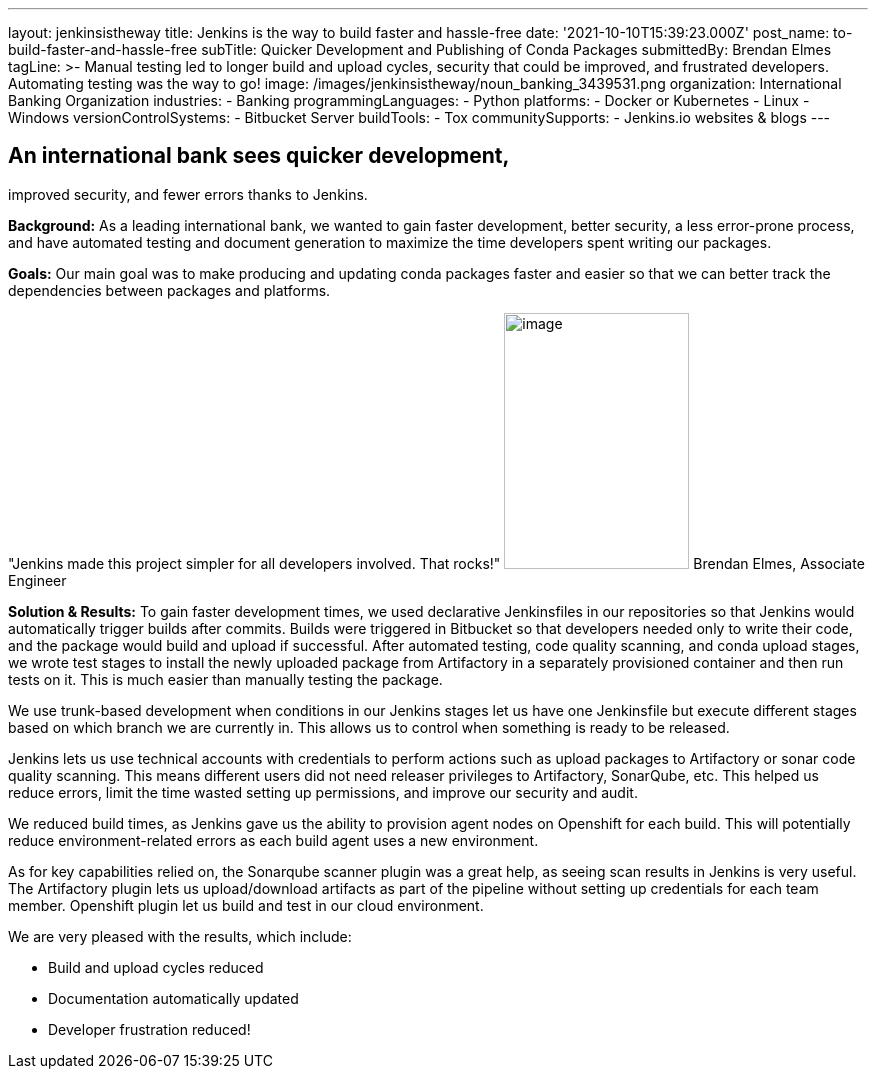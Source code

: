---
layout: jenkinsistheway
title: Jenkins is the way to build faster and hassle-free
date: '2021-10-10T15:39:23.000Z'
post_name: to-build-faster-and-hassle-free
subTitle: Quicker Development and Publishing of Conda Packages
submittedBy: Brendan Elmes
tagLine: >-
  Manual testing led to longer build and upload cycles, security that could be
  improved, and frustrated developers. Automating testing was the way to go!
image: /images/jenkinsistheway/noun_banking_3439531.png
organization: International Banking Organization
industries:
  - Banking
programmingLanguages:
  - Python
platforms:
  - Docker or Kubernetes
  - Linux
  - Windows
versionControlSystems:
  - Bitbucket Server
buildTools:
  - Tox
communitySupports:
  - Jenkins.io websites & blogs
---





== An international bank sees quicker development, +
improved security, and fewer errors thanks to Jenkins.

*Background:* As a leading international bank, we wanted to gain faster development, better security, a less error-prone process, and have automated testing and document generation to maximize the time developers spent writing our packages.

*Goals:* Our main goal was to make producing and updating conda packages faster and easier so that we can better track the dependencies between packages and platforms.

"Jenkins made this project simpler for all developers involved. That rocks!" image:/images/jenkinsistheway/Jenkins-logo.png[image,width=185,height=256] Brendan Elmes, Associate Engineer

*Solution & Results:* To gain faster development times, we used declarative Jenkinsfiles in our repositories so that Jenkins would automatically trigger builds after commits. Builds were triggered in Bitbucket so that developers needed only to write their code, and the package would build and upload if successful. After automated testing, code quality scanning, and conda upload stages, we wrote test stages to install the newly uploaded package from Artifactory in a separately provisioned container and then run tests on it. This is much easier than manually testing the package.

We use trunk-based development when conditions in our Jenkins stages let us have one Jenkinsfile but execute different stages based on which branch we are currently in. This allows us to control when something is ready to be released.

Jenkins lets us use technical accounts with credentials to perform actions such as upload packages to Artifactory or sonar code quality scanning. This means different users did not need releaser privileges to Artifactory, SonarQube, etc. This helped us reduce errors, limit the time wasted setting up permissions, and improve our security and audit.

We reduced build times, as Jenkins gave us the ability to provision agent nodes on Openshift for each build. This will potentially reduce environment-related errors as each build agent uses a new environment.

As for key capabilities relied on, the Sonarqube scanner plugin was a great help, as seeing scan results in Jenkins is very useful. The Artifactory plugin lets us upload/download artifacts as part of the pipeline without setting up credentials for each team member. Openshift plugin let us build and test in our cloud environment.

We are very pleased with the results, which include:

* Build and upload cycles reduced 
* Documentation automatically updated 
* Developer frustration reduced!
